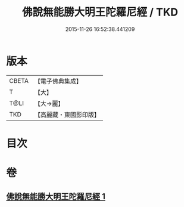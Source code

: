 #+TITLE: 佛說無能勝大明王陀羅尼經 / TKD
#+DATE: 2015-11-26 16:52:38.441209
* 版本
 |     CBETA|【電子佛典集成】|
 |         T|【大】     |
 |      T@LI|【大→麗】   |
 |       TKD|【高麗藏・東國影印版】|

* 目次
* 卷
** [[file:KR6j0461_001.txt][佛說無能勝大明王陀羅尼經 1]]

